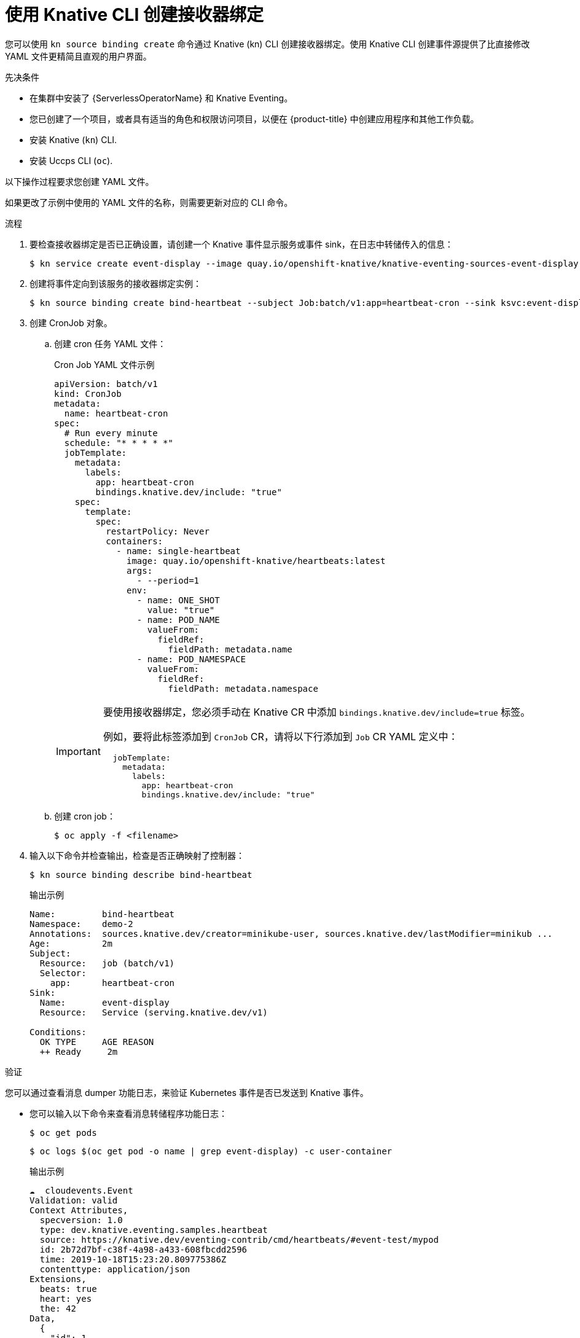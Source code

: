 // Module included in the following assemblies:
//
// * /serverless/develop/serverless-custom-event-sources.adoc

:_content-type: PROCEDURE
[id="serverless-sinkbinding-kn_{context}"]
= 使用 Knative CLI 创建接收器绑定

您可以使用  `kn source binding create` 命令通过 Knative (kn) CLI 创建接收器绑定。使用 Knative CLI 创建事件源提供了比直接修改 YAML 文件更精简且直观的用户界面。

.先决条件

* 在集群中安装了  {ServerlessOperatorName} 和 Knative Eventing。
* 您已创建了一个项目，或者具有适当的角色和权限访问项目，以便在 {product-title} 中创建应用程序和其他工作负载。
* 安装 Knative (`kn`) CLI.
* 安装 Uccps CLI (`oc`).

[注意]
====
以下操作过程要求您创建 YAML 文件。

如果更改了示例中使用的 YAML 文件的名称，则需要更新对应的 CLI 命令。
====

.流程

. 要检查接收器绑定是否已正确设置，请创建一个 Knative 事件显示服务或事件 sink，在日志中转储传入的信息：
+
[source,terminal]
----
$ kn service create event-display --image quay.io/openshift-knative/knative-eventing-sources-event-display:latest
----

. 创建将事件定向到该服务的接收器绑定实例：
+
[source,terminal]
----
$ kn source binding create bind-heartbeat --subject Job:batch/v1:app=heartbeat-cron --sink ksvc:event-display
----

. 创建 CronJob 对象。

.. 创建 cron 任务 YAML 文件：
+
.Cron Job YAML 文件示例
[source,yaml]
----
apiVersion: batch/v1
kind: CronJob
metadata:
  name: heartbeat-cron
spec:
  # Run every minute
  schedule: "* * * * *"
  jobTemplate:
    metadata:
      labels:
        app: heartbeat-cron
        bindings.knative.dev/include: "true"
    spec:
      template:
        spec:
          restartPolicy: Never
          containers:
            - name: single-heartbeat
              image: quay.io/openshift-knative/heartbeats:latest
              args:
                - --period=1
              env:
                - name: ONE_SHOT
                  value: "true"
                - name: POD_NAME
                  valueFrom:
                    fieldRef:
                      fieldPath: metadata.name
                - name: POD_NAMESPACE
                  valueFrom:
                    fieldRef:
                      fieldPath: metadata.namespace
----
+
[IMPORTANT]
====
要使用接收器绑定，您必须手动在 Knative CR 中添加 `bindings.knative.dev/include=true`  标签。

例如，要将此标签添加到  `CronJob` CR，请将以下行添加到 `Job` CR YAML 定义中：

[source,yaml]
----
  jobTemplate:
    metadata:
      labels:
        app: heartbeat-cron
        bindings.knative.dev/include: "true"
----

====
+
.. 创建 cron job：
+
[source,terminal]
----
$ oc apply -f <filename>
----

. 输入以下命令并检查输出，检查是否正确映射了控制器：
+
[source,terminal]
----
$ kn source binding describe bind-heartbeat
----
+
.输出示例
[source,terminal]
----
Name:         bind-heartbeat
Namespace:    demo-2
Annotations:  sources.knative.dev/creator=minikube-user, sources.knative.dev/lastModifier=minikub ...
Age:          2m
Subject:
  Resource:   job (batch/v1)
  Selector:
    app:      heartbeat-cron
Sink:
  Name:       event-display
  Resource:   Service (serving.knative.dev/v1)

Conditions:
  OK TYPE     AGE REASON
  ++ Ready     2m
----

.验证

您可以通过查看消息 dumper 功能日志，来验证 Kubernetes 事件是否已发送到 Knative 事件。

* 您可以输入以下命令来查看消息转储程序功能日志：
+
[source,terminal]
----
$ oc get pods
----
+
[source,terminal]
----
$ oc logs $(oc get pod -o name | grep event-display) -c user-container
----
+
.输出示例
[source,terminal]
----
☁️  cloudevents.Event
Validation: valid
Context Attributes,
  specversion: 1.0
  type: dev.knative.eventing.samples.heartbeat
  source: https://knative.dev/eventing-contrib/cmd/heartbeats/#event-test/mypod
  id: 2b72d7bf-c38f-4a98-a433-608fbcdd2596
  time: 2019-10-18T15:23:20.809775386Z
  contenttype: application/json
Extensions,
  beats: true
  heart: yes
  the: 42
Data,
  {
    "id": 1,
    "label": ""
  }
----
